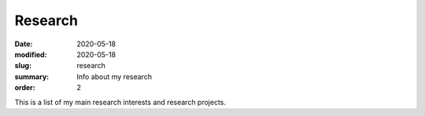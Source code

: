 Research
########

:date: 2020-05-18 
:modified: 2020-05-18
:slug: research
:summary: Info about my research
:order: 2

This is a list of my main research interests and research projects.

